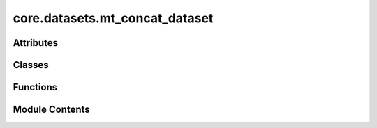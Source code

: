 core.datasets.mt_concat_dataset
===============================

.. py:module:: core.datasets.mt_concat_dataset

.. autoapi-nested-parse::

   Copyright (c) Meta Platforms, Inc. and affiliates.

   This source code is licensed under the MIT license found in the
   LICENSE file in the root directory of this source tree.



Attributes
----------

.. autoapisummary::

   core.datasets.mt_concat_dataset.T_co


Classes
-------

.. autoapisummary::

   core.datasets.mt_concat_dataset.ConcatDataset


Functions
---------

.. autoapisummary::

   core.datasets.mt_concat_dataset.create_concat_dataset


Module Contents
---------------

.. py:data:: T_co

.. py:class:: ConcatDataset(datasets, sampling: dict)

   Bases: :py:obj:`torch.utils.data.Dataset`\ [\ :py:obj:`T_co`\ ]


   An abstract class representing a :class:`Dataset`.

   All datasets that represent a map from keys to data samples should subclass
   it. All subclasses should overwrite :meth:`__getitem__`, supporting fetching a
   data sample for a given key. Subclasses could also optionally overwrite
   :meth:`__len__`, which is expected to return the size of the dataset by many
   :class:`~torch.utils.data.Sampler` implementations and the default options
   of :class:`~torch.utils.data.DataLoader`. Subclasses could also
   optionally implement :meth:`__getitems__`, for speedup batched samples
   loading. This method accepts list of indices of samples of batch and returns
   list of samples.

   .. note::
     :class:`~torch.utils.data.DataLoader` by default constructs an index
     sampler that yields integral indices.  To make it work with a map-style
     dataset with non-integral indices/keys, a custom sampler must be provided.


   .. py:method:: cumsum(sequence, sample_ratios)
      :staticmethod:



   .. py:attribute:: datasets
      :value: []



   .. py:attribute:: dataset_names
      :value: []



   .. py:attribute:: sample_ratios


   .. py:attribute:: cumulative_sizes


   .. py:attribute:: real_sizes


   .. py:method:: __len__()


   .. py:method:: __getitem__(idx)


   .. py:method:: _get_dataset_and_sample_index_list(sample_idxs: list)


   .. py:method:: _get_dataset_and_sample_index(idx: int)


   .. py:property:: updated_dataset_sizes


   .. py:method:: metadata_hasattr(attr) -> bool


   .. py:method:: get_metadata(attr, sample_idxs_to_get_metadata_for)


   .. py:method:: _dataset_sampling(dataset_sizes: list[int], dataset_names: list[str], sampling: dict) -> list[float]
      :staticmethod:


      Return expansion ratios for each dataset based on sampling strategy



.. py:function:: create_concat_dataset(dataset_configs: omegaconf.DictConfig, combined_dataset_config: dict) -> ConcatDataset

   Make a concat dataset with all the splits for each dataset. Keys will be {dataset}.{split}


